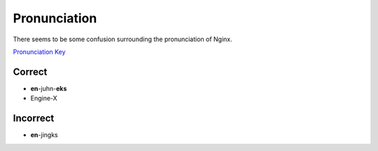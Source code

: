 Pronunciation
=============
There seems to be some confusion surrounding the pronunciation of Nginx.

`Pronunciation Key <http://dictionary.reference.com/help/luna/Spell_pron_key.html>`_

Correct
-------
* **en**-juhn-**eks**
* Engine-X

Incorrect
---------
* **en**-jingks